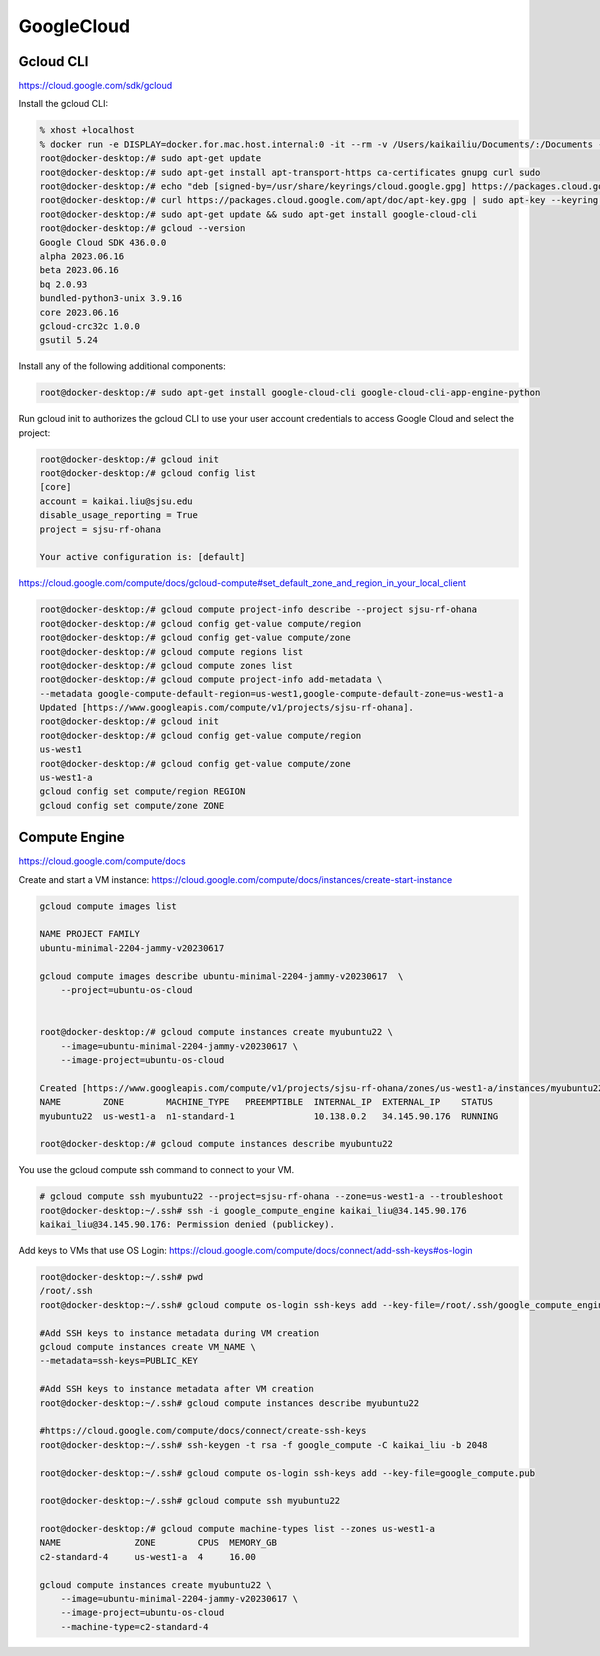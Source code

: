 GoogleCloud
============

.. _googlecloud:

Gcloud CLI
-----------
https://cloud.google.com/sdk/gcloud

Install the gcloud CLI: 

.. code-block:: console

    % xhost +localhost
    % docker run -e DISPLAY=docker.for.mac.host.internal:0 -it --rm -v /Users/kaikailiu/Documents/:/Documents --privileged --network host myubuntu22 /bin/bash
    root@docker-desktop:/# sudo apt-get update
    root@docker-desktop:/# sudo apt-get install apt-transport-https ca-certificates gnupg curl sudo
    root@docker-desktop:/# echo "deb [signed-by=/usr/share/keyrings/cloud.google.gpg] https://packages.cloud.google.com/apt cloud-sdk main" | sudo tee -a /etc/apt/sources.list.d/google-cloud-sdk.list
    root@docker-desktop:/# curl https://packages.cloud.google.com/apt/doc/apt-key.gpg | sudo apt-key --keyring /usr/share/keyrings/cloud.google.gpg add -
    root@docker-desktop:/# sudo apt-get update && sudo apt-get install google-cloud-cli
    root@docker-desktop:/# gcloud --version
    Google Cloud SDK 436.0.0
    alpha 2023.06.16
    beta 2023.06.16
    bq 2.0.93
    bundled-python3-unix 3.9.16
    core 2023.06.16
    gcloud-crc32c 1.0.0
    gsutil 5.24

Install any of the following additional components:

.. code-block:: console

    root@docker-desktop:/# sudo apt-get install google-cloud-cli google-cloud-cli-app-engine-python

Run gcloud init to authorizes the gcloud CLI to use your user account credentials to access Google Cloud and select the project:

.. code-block:: console

    root@docker-desktop:/# gcloud init
    root@docker-desktop:/# gcloud config list 
    [core]
    account = kaikai.liu@sjsu.edu
    disable_usage_reporting = True
    project = sjsu-rf-ohana

    Your active configuration is: [default]

https://cloud.google.com/compute/docs/gcloud-compute#set_default_zone_and_region_in_your_local_client

.. code-block:: console

    root@docker-desktop:/# gcloud compute project-info describe --project sjsu-rf-ohana
    root@docker-desktop:/# gcloud config get-value compute/region
    root@docker-desktop:/# gcloud config get-value compute/zone
    root@docker-desktop:/# gcloud compute regions list
    root@docker-desktop:/# gcloud compute zones list
    root@docker-desktop:/# gcloud compute project-info add-metadata \
    --metadata google-compute-default-region=us-west1,google-compute-default-zone=us-west1-a
    Updated [https://www.googleapis.com/compute/v1/projects/sjsu-rf-ohana].
    root@docker-desktop:/# gcloud init
    root@docker-desktop:/# gcloud config get-value compute/region
    us-west1
    root@docker-desktop:/# gcloud config get-value compute/zone
    us-west1-a
    gcloud config set compute/region REGION
    gcloud config set compute/zone ZONE

Compute Engine
---------------

https://cloud.google.com/compute/docs

Create and start a VM instance: https://cloud.google.com/compute/docs/instances/create-start-instance

.. code-block:: console

    gcloud compute images list

    NAME PROJECT FAMILY
    ubuntu-minimal-2204-jammy-v20230617                   

    gcloud compute images describe ubuntu-minimal-2204-jammy-v20230617  \
        --project=ubuntu-os-cloud


    root@docker-desktop:/# gcloud compute instances create myubuntu22 \
        --image=ubuntu-minimal-2204-jammy-v20230617 \
        --image-project=ubuntu-os-cloud

    Created [https://www.googleapis.com/compute/v1/projects/sjsu-rf-ohana/zones/us-west1-a/instances/myubuntu22].
    NAME        ZONE        MACHINE_TYPE   PREEMPTIBLE  INTERNAL_IP  EXTERNAL_IP    STATUS
    myubuntu22  us-west1-a  n1-standard-1               10.138.0.2   34.145.90.176  RUNNING

    root@docker-desktop:/# gcloud compute instances describe myubuntu22

You use the gcloud compute ssh command to connect to your VM.

.. code-block:: console

    # gcloud compute ssh myubuntu22 --project=sjsu-rf-ohana --zone=us-west1-a --troubleshoot
    root@docker-desktop:~/.ssh# ssh -i google_compute_engine kaikai_liu@34.145.90.176
    kaikai_liu@34.145.90.176: Permission denied (publickey).

Add keys to VMs that use OS Login: https://cloud.google.com/compute/docs/connect/add-ssh-keys#os-login

.. code-block:: console

    root@docker-desktop:~/.ssh# pwd
    /root/.ssh
    root@docker-desktop:~/.ssh# gcloud compute os-login ssh-keys add --key-file=/root/.ssh/google_compute_engine.pub

    #Add SSH keys to instance metadata during VM creation
    gcloud compute instances create VM_NAME \
    --metadata=ssh-keys=PUBLIC_KEY

    #Add SSH keys to instance metadata after VM creation
    root@docker-desktop:~/.ssh# gcloud compute instances describe myubuntu22

    #https://cloud.google.com/compute/docs/connect/create-ssh-keys
    root@docker-desktop:~/.ssh# ssh-keygen -t rsa -f google_compute -C kaikai_liu -b 2048

    root@docker-desktop:~/.ssh# gcloud compute os-login ssh-keys add --key-file=google_compute.pub 

    root@docker-desktop:~/.ssh# gcloud compute ssh myubuntu22

    root@docker-desktop:/# gcloud compute machine-types list --zones us-west1-a
    NAME              ZONE        CPUS  MEMORY_GB
    c2-standard-4     us-west1-a  4     16.00

    gcloud compute instances create myubuntu22 \
        --image=ubuntu-minimal-2204-jammy-v20230617 \
        --image-project=ubuntu-os-cloud
        --machine-type=c2-standard-4